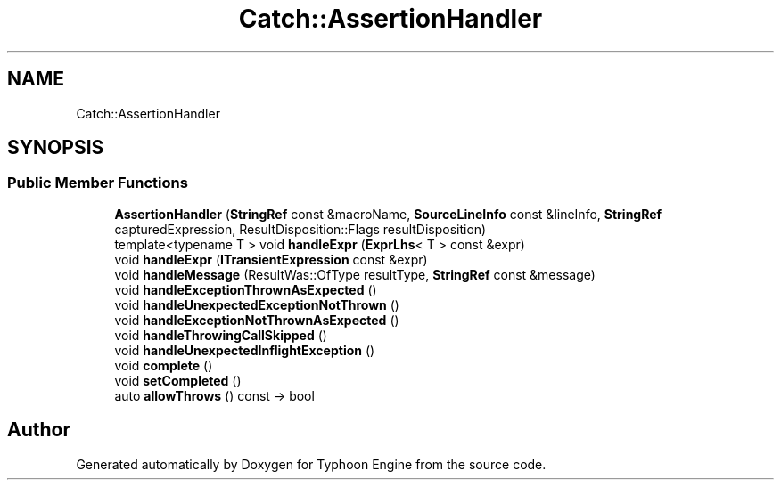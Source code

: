 .TH "Catch::AssertionHandler" 3 "Sat Jul 20 2019" "Version 0.1" "Typhoon Engine" \" -*- nroff -*-
.ad l
.nh
.SH NAME
Catch::AssertionHandler
.SH SYNOPSIS
.br
.PP
.SS "Public Member Functions"

.in +1c
.ti -1c
.RI "\fBAssertionHandler\fP (\fBStringRef\fP const &macroName, \fBSourceLineInfo\fP const &lineInfo, \fBStringRef\fP capturedExpression, ResultDisposition::Flags resultDisposition)"
.br
.ti -1c
.RI "template<typename T > void \fBhandleExpr\fP (\fBExprLhs\fP< T > const &expr)"
.br
.ti -1c
.RI "void \fBhandleExpr\fP (\fBITransientExpression\fP const &expr)"
.br
.ti -1c
.RI "void \fBhandleMessage\fP (ResultWas::OfType resultType, \fBStringRef\fP const &message)"
.br
.ti -1c
.RI "void \fBhandleExceptionThrownAsExpected\fP ()"
.br
.ti -1c
.RI "void \fBhandleUnexpectedExceptionNotThrown\fP ()"
.br
.ti -1c
.RI "void \fBhandleExceptionNotThrownAsExpected\fP ()"
.br
.ti -1c
.RI "void \fBhandleThrowingCallSkipped\fP ()"
.br
.ti -1c
.RI "void \fBhandleUnexpectedInflightException\fP ()"
.br
.ti -1c
.RI "void \fBcomplete\fP ()"
.br
.ti -1c
.RI "void \fBsetCompleted\fP ()"
.br
.ti -1c
.RI "auto \fBallowThrows\fP () const \-> bool"
.br
.in -1c

.SH "Author"
.PP 
Generated automatically by Doxygen for Typhoon Engine from the source code\&.
